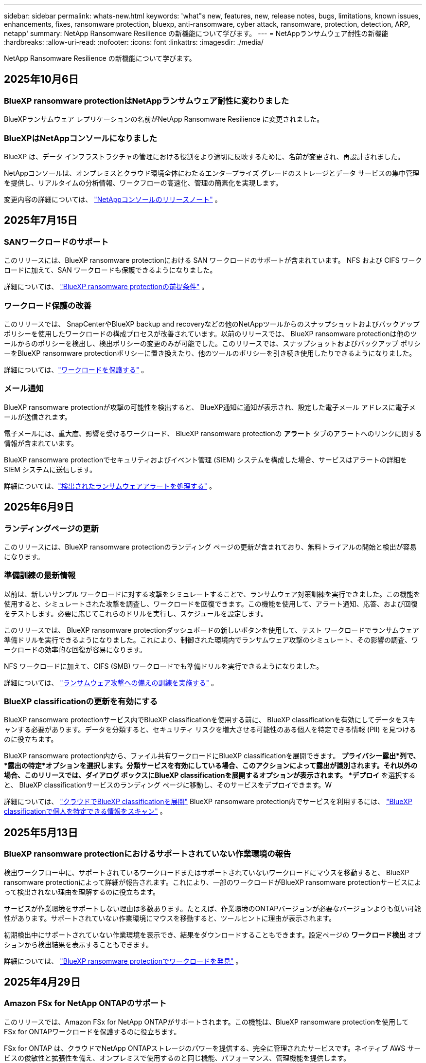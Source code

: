 ---
sidebar: sidebar 
permalink: whats-new.html 
keywords: 'what"s new, features, new, release notes, bugs, limitations, known issues, enhancements, fixes, ransomware protection, bluexp, anti-ransomware, cyber attack, ransomware, protection, detection, ARP, netapp' 
summary: NetApp Ransomware Resilience の新機能について学びます。 
---
= NetAppランサムウェア耐性の新機能
:hardbreaks:
:allow-uri-read: 
:nofooter: 
:icons: font
:linkattrs: 
:imagesdir: ./media/


[role="lead"]
NetApp Ransomware Resilience の新機能について学びます。



== 2025年10月6日



=== BlueXP ransomware protectionはNetAppランサムウェア耐性に変わりました

BlueXPランサムウェア レプリケーションの名前がNetApp Ransomware Resilience に変更されました。



=== BlueXPはNetAppコンソールになりました

BlueXP は、データ インフラストラクチャの管理における役割をより適切に反映するために、名前が変更され、再設計されました。

NetAppコンソールは、オンプレミスとクラウド環境全体にわたるエンタープライズ グレードのストレージとデータ サービスの集中管理を提供し、リアルタイムの分析情報、ワークフローの高速化、管理の簡素化を実現します。

変更内容の詳細については、 https://docs.netapp.com/us-en/bluexp-relnotes/index.html["NetAppコンソールのリリースノート"] 。



== 2025年7月15日



=== SANワークロードのサポート

このリリースには、BlueXP ransomware protectionにおける SAN ワークロードのサポートが含まれています。  NFS および CIFS ワークロードに加えて、SAN ワークロードも保護できるようになりました。

詳細については、 link:https://docs.netapp.com/us-en/bluexp-ransomware-protection/rp-start-prerequisites.html["BlueXP ransomware protectionの前提条件"] 。



=== ワークロード保護の改善

このリリースでは、 SnapCenterやBlueXP backup and recoveryなどの他のNetAppツールからのスナップショットおよびバックアップ ポリシーを使用したワークロードの構成プロセスが改善されています。以前のリリースでは、 BlueXP ransomware protectionは他のツールからのポリシーを検出し、検出ポリシーの変更のみが可能でした。このリリースでは、スナップショットおよびバックアップ ポリシーをBlueXP ransomware protectionポリシーに置き換えたり、他のツールのポリシーを引き続き使用したりできるようになりました。

詳細については、link:https://docs.netapp.com/us-en/bluexp-ransomware-protection/rp-use-protect.html["ワークロードを保護する"] 。



=== メール通知

BlueXP ransomware protectionが攻撃の可能性を検出すると、 BlueXP通知に通知が表示され、設定した電子メール アドレスに電子メールが送信されます。

電子メールには、重大度、影響を受けるワークロード、 BlueXP ransomware protectionの *アラート* タブのアラートへのリンクに関する情報が含まれています。

BlueXP ransomware protectionでセキュリティおよびイベント管理 (SIEM) システムを構成した場合、サービスはアラートの詳細を SIEM システムに送信します。

詳細については、link:https://docs.netapp.com/us-en/bluexp-ransomware-protection/rp-use-alert.html["検出されたランサムウェアアラートを処理する"] 。



== 2025年6月9日



=== ランディングページの更新

このリリースには、BlueXP ransomware protectionのランディング ページの更新が含まれており、無料トライアルの開始と検出が容易になります。



=== 準備訓練の最新情報

以前は、新しいサンプル ワークロードに対する攻撃をシミュレートすることで、ランサムウェア対策訓練を実行できました。この機能を使用すると、シミュレートされた攻撃を調査し、ワークロードを回復できます。この機能を使用して、アラート通知、応答、および回復をテストします。必要に応じてこれらのドリルを実行し、スケジュールを設定します。

このリリースでは、 BlueXP ransomware protectionダッシュボードの新しいボタンを使用して、テスト ワークロードでランサムウェア準備ドリルを実行できるようになりました。これにより、制御された環境内でランサムウェア攻撃のシミュレート、その影響の調査、ワークロードの効率的な回復が容易になります。

NFS ワークロードに加えて、CIFS (SMB) ワークロードでも準備ドリルを実行できるようになりました。

詳細については、 https://docs.netapp.com/us-en/bluexp-ransomware-protection/rp-start-simulate.html["ランサムウェア攻撃への備えの訓練を実施する"] 。



=== BlueXP classificationの更新を有効にする

BlueXP ransomware protectionサービス内でBlueXP classificationを使用する前に、 BlueXP classificationを有効にしてデータをスキャンする必要があります。データを分類すると、セキュリティ リスクを増大させる可能性のある個人を特定できる情報 (PII) を見つけるのに役立ちます。

BlueXP ransomware protection内から、ファイル共有ワークロードにBlueXP classificationを展開できます。 *プライバシー露出*列で、*露出の特定*オプションを選択します。分類サービスを有効にしている場合、このアクションによって露出が識別されます。それ以外の場合、このリリースでは、ダイアログ ボックスにBlueXP classificationを展開するオプションが表示されます。 *デプロイ* を選択すると、 BlueXP classificationサービスのランディング ページに移動し、そのサービスをデプロイできます。W

詳細については、 https://docs.netapp.com/us-en/bluexp-classification/task-deploy-cloud-compliance.html["クラウドでBlueXP classificationを展開"^] BlueXP ransomware protection内でサービスを利用するには、 https://docs.netapp.com/us-en/bluexp-ransomware-protection/rp-use-protect-classify.html["BlueXP classificationで個人を特定できる情報をスキャン"] 。



== 2025年5月13日



=== BlueXP ransomware protectionにおけるサポートされていない作業環境の報告

検出ワークフロー中に、サポートされているワークロードまたはサポートされていないワークロードにマウスを移動すると、 BlueXP ransomware protectionによって詳細が報告されます。これにより、一部のワークロードがBlueXP ransomware protectionサービスによって検出されない理由を理解するのに役立ちます。

サービスが作業環境をサポートしない理由は多数あります。たとえば、作業環境のONTAPバージョンが必要なバージョンよりも低い可能性があります。サポートされていない作業環境にマウスを移動すると、ツールヒントに理由が表示されます。

初期検出中にサポートされていない作業環境を表示でき、結果をダウンロードすることもできます。設定ページの *ワークロード検出* オプションから検出結果を表示することもできます。

詳細については、 https://docs.netapp.com/us-en/bluexp-ransomware-protection/rp-start-discover.html["BlueXP ransomware protectionでワークロードを発見"] 。



== 2025年4月29日



=== Amazon FSx for NetApp ONTAPのサポート

このリリースでは、Amazon FSx for NetApp ONTAPがサポートされます。この機能は、BlueXP ransomware protectionを使用して FSx for ONTAPワークロードを保護するのに役立ちます。

FSx for ONTAP は、クラウドでNetApp ONTAPストレージのパワーを提供する、完全に管理されたサービスです。ネイティブ AWS サービスの俊敏性と拡張性を備え、オンプレミスで使用するのと同じ機能、パフォーマンス、管理機能を提供します。

BlueXP ransomware protectionワークフローに次の変更が加えられました。

* 検出には、FSx for ONTAP 9.15 作業環境のワークロードが含まれます。
* [保護] タブには、FSx for ONTAP環境のワークロードが表示されます。この環境では、FSx for ONTAPバックアップ サービスを使用してバックアップ操作を実行する必要があります。  BlueXP ransomware protectionスナップショットを使用してこれらのワークロードを復元できます。
+

TIP: FSx for ONTAPで実行されているワークロードのバックアップ ポリシーは、 BlueXPでは設定できません。  Amazon FSx for NetApp ONTAPで設定されている既存のバックアップポリシーは変更されません。

* アラート インシデントには、新しい FSx for ONTAP作業環境が表示されます。


詳細については、 https://docs.netapp.com/us-en/bluexp-ransomware-protection/concept-ransomware-protection.html["BlueXP ransomware protectionと動作環境について学ぶ"] 。

サポートされているオプションの詳細については、 https://docs.netapp.com/us-en/bluexp-ransomware-protection/rp-reference-limitations.html["BlueXP ransomware protectionの制限"] 。



=== BlueXPアクセスロールが必要

BlueXP ransomware protectionを表示、検出、または管理するには、組織管理者、フォルダーまたはプロジェクト管理者、ランサムウェア保護管理者、またはランサムウェア保護閲覧者のいずれかのアクセス ロールが必要です。

https://docs.netapp.com/us-en/bluexp-setup-admin/reference-iam-predefined-roles.html["すべてのサービスに対するBlueXPのアクセスロールについて学ぶ"^] 。



== 2025年4月14日



=== 即応訓練報告書

このリリースでは、ランサムウェア攻撃の準備訓練レポートを確認できるようになりました。準備ドリルを使用すると、新しく作成されたサンプル ワークロードに対するランサムウェア攻撃をシミュレートできます。次に、シミュレートされた攻撃を調査し、サンプルのワークロードを回復します。この機能は、アラート通知、対応、および回復プロセスをテストすることで、実際のランサムウェア攻撃が発生した場合に備えて準備ができていることを確認するのに役立ちます。

詳細については、 https://docs.netapp.com/us-en/bluexp-ransomware-protection/rp-start-simulate.html["ランサムウェア攻撃への備えの訓練を実施する"] 。



=== 新しいロールベースのアクセス制御のロールと権限

以前は、ユーザーの責任に基づいて役割と権限を割り当てることができました。これにより、 BlueXP ransomware protectionへのユーザー アクセスを管理するのに役立ちました。このリリースでは、権限が更新されたBlueXP ransomware protectionに固有の 2 つの新しいロールが追加されました。新しい役割は次のとおりです。

* ランサムウェア保護管理者
* ランサムウェア保護ビューア


権限の詳細については、 https://docs.netapp.com/us-en/bluexp-ransomware-protection/rp-reference-roles.html["BlueXP ransomware protection機能へのロールベースのアクセス"] 。



=== 支払いの改善

このリリースには、支払いプロセスに対するいくつかの改善が含まれています。

詳細については、 https://docs.netapp.com/us-en/bluexp-ransomware-protection/rp-start-licenses.html["ライセンスと支払いオプションを設定する"] 。



== 2025年3月10日



=== 攻撃をシミュレートして対応する

このリリースでは、ランサムウェア攻撃をシミュレートして、ランサムウェアアラートへの対応をテストします。この機能は、アラート通知、対応、および回復プロセスをテストすることで、実際のランサムウェア攻撃が発生した場合に備えて準備ができていることを確認するのに役立ちます。

詳細については、 https://docs.netapp.com/us-en/bluexp-ransomware-protection/rp-start-simulate.html["ランサムウェア攻撃への備えの訓練を実施する"] 。



=== 発見プロセスの強化

このリリースには、選択的検出および再検出プロセスの機能強化が含まれています。

* このリリースでは、以前に選択した作業環境に追加された新しく作成されたワークロードを検出できます。
* このリリースでは、新しい作業環境を選択することもできます。この機能は、環境に追加された新しいワークロードを保護するのに役立ちます。
* これらの検出プロセスは、検出プロセス中に最初に実行することも、設定オプション内で実行することもできます。


詳細については、 https://docs.netapp.com/us-en/bluexp-ransomware-protection/rp-start-discover.html["以前に選択した作業環境に対して新しく作成されたワークロードを検出する"]そして https://docs.netapp.com/us-en/bluexp-ransomware-protection/rp-use-settings.html["設定オプションで機能を設定する"]。



=== 高度な暗号化が検出されるとアラートが発せられます

このリリースでは、ファイル拡張子を大幅に変更しなくても、ワークロードで高度な暗号化が検出された場合にアラートを表示できます。この機能は、 ONTAP Autonomous Ransomware Protection (ARP) AI を使用し、ランサムウェア攻撃のリスクがあるワークロードを特定するのに役立ちます。この機能を使用して、拡張子の変更の有無にかかわらず、影響を受けるファイルのリスト全体をダウンロードします。

詳細については、 https://docs.netapp.com/us-en/bluexp-ransomware-protection/rp-use-alert.html["検出されたランサムウェアアラートに応答する"] 。



== 2024年12月16日



=== Data Infrastructure Insightsストレージワークロードセキュリティを使用して異常なユーザー行動を検出する

このリリースでは、 Data Infrastructure Insights Storage Workload Security を使用して、ストレージ ワークロード内の異常なユーザー動作を検出できます。この機能は、潜在的なセキュリティ脅威を特定し、悪意のある可能性のあるユーザーをブロックしてデータを保護するのに役立ちます。

詳細については、 https://docs.netapp.com/us-en/bluexp-ransomware-protection/rp-use-alert.html["検出されたランサムウェアアラートに応答する"] 。

Data Infrastructure Insights Storage Workload Security を使用して異常なユーザー動作を検出する前に、 BlueXP ransomware protectionの*設定* オプションを使用してオプションを構成する必要があります。

参照 https://docs.netapp.com/us-en/bluexp-ransomware-protection/rp-use-settings.html["BlueXP ransomware protection設定を構成する"]。



=== 検出して保護するワークロードを選択する

このリリースでは、次のことが可能になりました。

* 各コネクタ内で、ワークロードを検出する作業環境を選択します。環境内の特定のワークロードを保護し、他のワークロードは保護しない場合は、この機能が役立つ可能性があります。
* ワークロードの検出中に、コネクタごとにワークロードの自動検出を有効にすることができます。この機能を使用すると、保護するワークロードを選択できます。
* 以前に選択した作業環境に対して新しく作成されたワークロードを検出します。


参照 https://docs.netapp.com/us-en/bluexp-ransomware-protection/rp-start-discover.html["ワークロードを発見する"]。



== 2024年11月7日



=== データ分類を有効にし、個人を特定できる情報 (PII) をスキャンします

このリリースでは、 BlueXPファミリーのコア コンポーネントであるBlueXP classificationを有効にして、ファイル共有ワークロード内のデータをスキャンおよび分類できます。データを分類すると、データに個人情報やプライベートな情報が含まれているかどうかを識別するのに役立ち、セキュリティ リスクが増大する可能性があります。このプロセスはワークロードの重要性にも影響を及ぼし、適切なレベルの保護でワークロードを保護していることを確認するのに役立ちます。

BlueXP ransomware protectionにおける PII データのスキャンは、 BlueXP classificationを導入したお客様には一般にご利用いただけます。  BlueXP classificationはBlueXPプラットフォームの一部として追加料金なしで利用でき、オンプレミスまたは顧客のクラウドに展開できます。

参照 https://docs.netapp.com/us-en/bluexp-ransomware-protection/rp-use-settings.html["BlueXP ransomware protection設定を構成する"]。

スキャンを開始するには、[保護] ページで、[プライバシーの露出] 列の [*露出を特定*] をクリックします。

https://docs.netapp.com/us-en/bluexp-ransomware-protection/rp-use-protect-classify.html["BlueXP classificationで個人を特定できる機密データをスキャン"] 。



=== Microsoft Sentinel との SIEM 統合

Microsoft Sentinel を使用して脅威の分析と検出を行うために、データをセキュリティおよびイベント管理システム (SIEM) に送信できるようになりました。以前は、SIEM として AWS Security Hub または Splunk Cloud を選択できました。

https://docs.netapp.com/us-en/bluexp-ransomware-protection/rp-use-settings.html["BlueXP ransomware protection設定の構成について詳しくは、こちらをご覧ください。"] 。



=== 今すぐ30日間無料トライアル

このリリースでは、 BlueXP ransomware protectionの新規導入に 30 日間の無料トライアルが提供されます。以前は、 BlueXP ransomware protectionは90 日間の無料トライアルを提供していました。すでに 90 日間の無料トライアル中の場合は、そのオファーは 90 日間継続されます。



=== Podman のファイルレベルでアプリケーション ワークロードを復元する

アプリケーション ワークロードをファイル レベルで復元する前に、攻撃の影響を受けた可能性のあるファイルの一覧を表示し、復元するファイルを特定できるようになりました。以前は、組織 (以前のアカウント) 内のBlueXPコネクタが Podman を使用していた場合、この機能は無効になっていました。  Podman で有効になりました。  BlueXP ransomware protectionで復元するファイルを選択したり、アラートの影響を受けたすべてのファイルをリストした CSV ファイルをアップロードしたり、復元するファイルを手動で特定したりすることができます。

https://docs.netapp.com/us-en/bluexp-ransomware-protection/rp-use-recover.html["ランサムウェア攻撃からの回復について詳しくはこちら"] 。



== 2024年9月30日



=== ファイル共有ワークロードのカスタムグループ化

このリリースでは、ファイル共有をグループにまとめることができるため、データ資産をより簡単に保護できるようになりました。このサービスでは、グループ内のすべてのボリュームを同時に保護できます。以前は、各ボリュームを個別に保護する必要がありました。

https://docs.netapp.com/us-en/bluexp-ransomware-protection/rp-use-protect.html["ランサムウェア対策戦略におけるファイル共有ワークロードのグループ化について詳しくは、こちらをご覧ください。"] 。



== 2024年9月2日



=== Digital Advisorによるセキュリティリスク評価

BlueXP ransomware protectionは、 NetApp Digital Advisorからクラスターに関連する高レベルおよび重大なセキュリティ リスクに関する情報を収集するようになりました。リスクが見つかった場合、 BlueXP ransomware protectionはダッシュボードの *推奨アクション* ペインに「クラスター <name> の既知のセキュリティ脆弱性を修正する」という推奨事項を表示します。ダッシュボードの推奨事項から、[*確認して修正*] をクリックすると、セキュリティ リスクを解決するためにDigital Advisorと Common Vulnerability & Exposure (CVE) の記事を確認することが提案されます。セキュリティリスクが複数ある場合は、 Digital Advisorの情報を確認してください。

参照 https://docs.netapp.com/us-en/active-iq/index.html["Digital Advisorのドキュメント"^]。



=== Google Cloud Platform へのバックアップ

このリリースでは、バックアップ先を Google Cloud Platform バケットに設定できます。以前は、バックアップ先を追加できるのはNetApp StorageGRID、Amazon Web Services、Microsoft Azure のみでした。

https://docs.netapp.com/us-en/bluexp-ransomware-protection/rp-use-settings.html["BlueXP ransomware protection設定の構成について詳しくは、こちらをご覧ください。"] 。



=== Google Cloud Platform のサポート

このサービスでは、ストレージ保護のために、Google Cloud Platform 用のCloud Volumes ONTAP をサポートするようになりました。以前は、このサービスはオンプレミスの NAS に加えて、Amazon Web Services および Microsoft Azure 向けのCloud Volumes ONTAPのみをサポートしていました。

https://docs.netapp.com/us-en/bluexp-ransomware-protection/concept-ransomware-protection.html["BlueXP ransomware protectionとサポートされているデータソース、バックアップ先、作業環境について学びます"] 。



=== ロールベース アクセス制御

ロールベースのアクセス制御 (RBAC) を使用して、特定のアクティビティへのアクセスを制限できるようになりました。  BlueXP ransomware protectionでは、 BlueXPの 2 つのロール ( BlueXPアカウント管理者と非アカウント管理者 (閲覧者)) を使用します。

各ロールが実行できるアクションの詳細については、 https://docs.netapp.com/us-en/bluexp-ransomware-protection/rp-reference-roles.html["ロールベースのアクセス制御権限"] 。



== 2024年8月5日



=== Splunk Cloudによる脅威検出

脅威の分析と検出のために、データをセキュリティおよびイベント管理システム (SIEM) に自動的に送信できます。以前のリリースでは、SIEM として AWS Security Hub のみを選択できました。このリリースでは、SIEM として AWS Security Hub または Splunk Cloud を選択できるようになりました。

https://docs.netapp.com/us-en/bluexp-ransomware-protection/rp-use-settings.html["BlueXP ransomware protection設定の構成について詳しくは、こちらをご覧ください。"] 。



== 2024年7月1日



=== ライセンス持ち込み（BYOL）

このリリースでは、 NetApp の営業担当者から取得したNetAppライセンス ファイル (NLF) である BYOL ライセンスを使用できます。

https://docs.netapp.com/us-en/bluexp-ransomware-protection/rp-start-licenses.html["ライセンスの設定について詳しくはこちら"] 。



=== ファイルレベルでアプリケーションのワークロードを復元する

アプリケーション ワークロードをファイル レベルで復元する前に、攻撃の影響を受けた可能性のあるファイルの一覧を表示し、復元するファイルを特定できるようになりました。  BlueXP ransomware protectionで復元するファイルを選択したり、アラートの影響を受けたすべてのファイルをリストした CSV ファイルをアップロードしたり、復元するファイルを手動で特定したりすることができます。


NOTE: このリリースでは、アカウント内のすべてのBlueXPコネクタが Podman を使用していない場合でも、単一ファイルの復元機能が有効になります。それ以外の場合、そのアカウントは無効になります。

https://docs.netapp.com/us-en/bluexp-ransomware-protection/rp-use-recover.html["ランサムウェア攻撃からの回復について詳しくはこちら"] 。



=== 影響を受けるファイルのリストをダウンロードする

アプリケーション ワークロードをファイル レベルで復元する前に、[アラート] ページにアクセスして影響を受けるファイルのリストを CSV ファイルでダウンロードし、[リカバリ] ページを使用して CSV ファイルをアップロードできるようになりました。

https://docs.netapp.com/us-en/bluexp-ransomware-protection/rp-use-recover.html["アプリケーションを復元する前に影響を受けるファイルをダウンロードする方法について詳しくは、こちらをご覧ください。"] 。



=== 保護プランを削除する

このリリースでは、ランサムウェア保護戦略を削除できるようになりました。

https://docs.netapp.com/us-en/bluexp-ransomware-protection/rp-use-protect.html["ワークロードの保護とランサムウェア保護戦略の管理について詳しく学ぶ"] 。



== 2024年6月10日



=== プライマリストレージ上のスナップショットコピーのロック

これを有効にすると、プライマリ ストレージ上のスナップショット コピーがロックされ、ランサムウェア攻撃がバックアップ ストレージの保存先にまで到達した場合でも、一定期間スナップショット コピーを変更または削除できなくなります。

https://docs.netapp.com/us-en/bluexp-ransomware-protection/rp-use-protect.html["ランサムウェア対策戦略におけるワークロードの保護とバックアップロックの有効化について詳しくは、こちらをご覧ください。"] 。



=== Microsoft Azure 向けCloud Volumes ONTAPのサポート

このリリースでは、Cloud Volumes ONTAP for AWS およびオンプレミスのONTAP NAS に加えて、 Cloud Volumes ONTAP for Microsoft Azure をシステムとしてサポートします。

https://docs.netapp.com/us-en/bluexp-cloud-volumes-ontap/task-getting-started-azure.html["Azure でのCloud Volumes ONTAPのクイック スタート"^]

https://docs.netapp.com/us-en/bluexp-ransomware-protection/concept-ransomware-protection.html["BlueXP ransomware protectionについて学ぶ"] 。



=== バックアップ先として Microsoft Azure が追加されました

AWS およびNetApp StorageGRIDに加えて、Microsoft Azure をバックアップ先として追加できるようになりました。

https://docs.netapp.com/us-en/bluexp-ransomware-protection/rp-use-settings.html["保護設定を構成する方法について詳しくは、こちらをご覧ください。"] 。



== 2024年5月14日



=== ライセンスの更新

90 日間の無料トライアルにご登録いただけます。まもなく、Amazon Web Services Marketplace で従量課金制サブスクリプションを購入したり、独自のNetAppライセンスを使用できるようになります。

https://docs.netapp.com/us-en/bluexp-ransomware-protection/rp-start-licenses.html["ライセンスの設定について詳しくはこちら"] 。



=== CIFSプロトコル

このサービスでは、NFS プロトコルと CIFS プロトコルの両方を使用して、AWS システム内のオンプレミスのONTAPとCloud Volumes ONTAP をサポートするようになりました。以前のリリースでは、NFS プロトコルのみがサポートされていました。



=== ワークロードの詳細

このリリースでは、保護ページやその他のページのワークロード情報にさらに詳しい情報が提供され、ワークロード保護の評価が改善されました。ワークロードの詳細から、現在割り当てられているポリシーを確認し、構成されているバックアップ先を確認できます。

https://docs.netapp.com/us-en/bluexp-ransomware-protection/rp-use-protect.html["保護ページでワークロードの詳細を表示する方法の詳細"] 。



=== アプリケーション整合性とVM整合性の保護とリカバリ

NetApp SnapCenterソフトウェアによるアプリケーション整合性のある保護と、 SnapCenter Plug-in for VMware vSphereによる VM 整合性のある保護を実行できるようになりました。これにより、静止状態と整合性のある状態が実現され、後でリカバリが必要になった場合にデータ損失の可能性を回避できます。回復が必要な場合は、アプリケーションまたは VM を以前の任意の状態に復元できます。

https://docs.netapp.com/us-en/bluexp-ransomware-protection/rp-use-protect.html["ワークロードの保護について詳しく見る"] 。



=== ランサムウェア対策戦略

ワークロードにスナップショットまたはバックアップ ポリシーが存在しない場合は、このサービスで作成する次のポリシーを含めることができるランサムウェア保護戦略を作成できます。

* スナップショットポリシー
* バックアップ ポリシー
* 検出ポリシー


https://docs.netapp.com/us-en/bluexp-ransomware-protection/rp-use-protect.html["ワークロードの保護について詳しく見る"] 。



=== 脅威検出

サードパーティのセキュリティおよびイベント管理 (SIEM) システムを使用して、脅威検出を有効にできるようになりました。ダッシュボードには、「脅威検出を有効にする」という新しい推奨事項が表示されるようになりました。これは設定ページで構成できます。

https://docs.netapp.com/us-en/bluexp-ransomware-protection/rp-use-settings.html["設定オプションの構成について詳しくは"] 。



=== 誤検知アラートを無視する

[アラート] タブから、誤検知を無視したり、データをすぐに回復したりできるようになりました。

https://docs.netapp.com/us-en/bluexp-ransomware-protection/rp-use-alert.html["ランサムウェアアラートへの対応について詳しくはこちら"] 。



=== 検出ステータス

新しい検出ステータスが [保護] ページに表示されます。これには、ワークロードに適用されたランサムウェア検出のステータスが表示されます。

https://docs.netapp.com/us-en/bluexp-ransomware-protection/rp-use-protect.html["ワークロードの保護と保護ステータスの表示について詳しくは、こちらをご覧ください。"] 。



=== CSVファイルをダウンロード

保護、アラート、回復のページから CSV ファイル* をダウンロードできます。

https://docs.netapp.com/us-en/bluexp-ransomware-protection/rp-use-reports.html["ダッシュボードやその他のページからCSVファイルをダウンロードする方法について詳しくは、こちらをご覧ください。"] 。



=== ドキュメントリンク

ドキュメントの表示リンクが UI に含まれるようになりました。このドキュメントにはダッシュボードの「アクション」からアクセスできます。image:button-actions-vertical.png["垂直アクションオプション"]オプション。リリース ノートの詳細を表示するには *新機能* を選択し、 BlueXP ransomware protectionドキュメントのホーム ページを表示するには *ドキュメント* を選択してください。



=== BlueXP backup and recovery

BlueXP backup and recoveryサービスをシステムで有効にしておく必要がなくなりました。見るlink:rp-start-prerequisites.html["前提条件"] 。 BlueXP ransomware protectionサービスは、設定オプションを通じてバックアップの保存先を構成するのに役立ちます。見るlink:rp-use-settings.html["設定を構成する"] 。



=== 設定オプション

BlueXP ransomware protection設定でバックアップ先を設定できるようになりました。

https://docs.netapp.com/us-en/bluexp-ransomware-protection/rp-use-settings.html["設定オプションの構成について詳しくは"] 。



== 2024年3月5日



=== 保護ポリシー管理

定義済みのポリシーを使用するだけでなく、ポリシーを作成できるようになりました。 https://docs.netapp.com/us-en/bluexp-ransomware-protection/rp-use-protect.html["ポリシー管理の詳細"] 。



=== 二次ストレージの不変性（DataLock）

オブジェクト ストア内のNetApp DataLock テクノロジーを使用して、セカンダリ ストレージ内のバックアップを不変にできるようになりました。 https://docs.netapp.com/us-en/bluexp-ransomware-protection/rp-use-protect.html["保護ポリシーの作成について詳しくは"] 。



=== NetApp StorageGRIDへの自動バックアップ

AWS の使用に加えて、バックアップ先としてStorageGRID を選択できるようになりました。 https://docs.netapp.com/us-en/bluexp-ransomware-protection/rp-use-settings.html["バックアップ先の設定について詳しくは"] 。



=== 潜在的な攻撃を調査するための追加機能

検出された潜在的な攻撃を調査するために、より詳細なフォレンジック情報を表示できるようになりました。 https://docs.netapp.com/us-en/bluexp-ransomware-protection/rp-use-alert.html["検出されたランサムウェアアラートへの対応について詳しくは、こちらをご覧ください。"] 。



=== 回復プロセス

回復プロセスが強化されました。これで、ワークロードのボリュームごとに、またはすべてのボリュームを回復できるようになりました。 https://docs.netapp.com/us-en/bluexp-ransomware-protection/rp-use-recover.html["ランサムウェア攻撃からの復旧（インシデントが中和された後）について詳しくは、こちらをご覧ください。"] 。

https://docs.netapp.com/us-en/bluexp-ransomware-protection/concept-ransomware-protection.html["BlueXP ransomware protectionについて学ぶ"] 。



== 2023年10月6日

BlueXP ransomware protectionサービスは、データを保護し、潜在的な攻撃を検出し、ランサムウェア攻撃からデータを回復するための SaaS ソリューションです。

プレビュー バージョンでは、このサービスは、オンプレミスの NAS ストレージ上の Oracle、MySQL、VM データストア、ファイル共有のアプリケーション ベースのワークロードと、 BlueXP組織全体の AWS 上のCloud Volumes ONTAP (NFS プロトコルを使用) を個別に保護し、データを Amazon Web Services クラウド ストレージにバックアップします。

BlueXP ransomware protectionサービスは、 NetAppの複数のテクノロジをフル活用して、データ セキュリティ管理者またはセキュリティ運用エンジニアが次の目標を達成できるようにします。

* すべてのワークロードにおけるランサムウェア保護を一目で確認できます。
* ランサムウェア対策の推奨事項を理解する
* BlueXP ransomware protectionの推奨事項に基づいて保護体制を改善します。
* ランサムウェア保護ポリシーを割り当てて、主要なワークロードと高リスクのデータをランサムウェア攻撃から保護します。
* データの異常を探しながら、ランサムウェア攻撃に対するワークロードの健全性を監視します。
* ランサムウェア インシデントがワークロードに与える影響を迅速に評価します。
* データを復元し、保存されたデータからの再感染が発生しないようにすることで、ランサムウェア インシデントからインテリジェントに回復します。


https://docs.netapp.com/us-en/bluexp-ransomware-protection/concept-ransomware-protection.html["BlueXP ransomware protectionについて学ぶ"] 。
